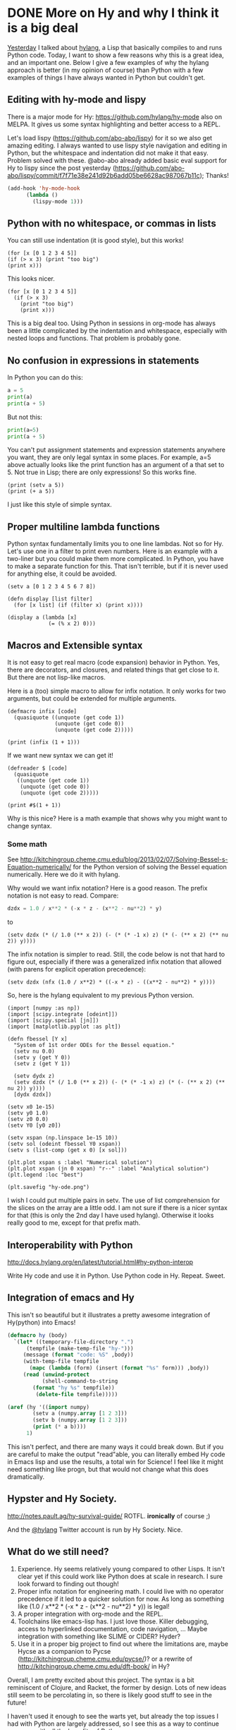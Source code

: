 * DONE More on Hy and why I think it is a big deal
  CLOSED: [2016-03-31 Thu 13:41]
  :PROPERTIES:
  :categories: python,emacs,hylang
  :date:     2016/03/31 13:41:43
  :updated:  2016/03/31 13:50:22
  :END:
[[http://kitchingroup.cheme.cmu.edu/blog/2016/03/30/OMG-A-Lisp-that-runs-python/][Yesterday]] I talked about [[https://github.com/hylang/hy][hylang]], a Lisp that basically compiles to and runs Python code. Today, I want to show a few reasons why this is a great idea, and an important one. Below I give a few examples of why the hylang approach is better (in my opinion of course) than Python with a few examples of things I have always wanted in Python but couldn't get.

** Editing with hy-mode and lispy
There is a major mode for Hy: https://github.com/hylang/hy-mode also on MELPA. It gives us some syntax highlighting and better access to a REPL.

Let's load lispy (https://github.com/abo-abo/lispy) for it so we also get amazing editing. I always wanted to use lispy style navigation and editing in Python, but the whitespace and indentation did not make it that easy. Problem solved with these. @abo-abo already added basic eval support for Hy to lispy since the post yesterday (https://github.com/abo-abo/lispy/commit/f7f71e38e241d92b6add05be6628ac987067b11c); Thanks!

#+BEGIN_SRC emacs-lisp :results silent
(add-hook 'hy-mode-hook
	  (lambda ()
	    (lispy-mode 1)))
#+END_SRC

** Python with no whitespace, or commas in lists
You can still use indentation (it is good style), but this works!
#+BEGIN_SRC hy
(for [x [0 1 2 3 4 5]]
(if (> x 3) (print "too big")
(print x)))
#+END_SRC

#+RESULTS:
: 0
: 1
: 2
: 3
: too big
: too big

This looks nicer.
#+BEGIN_SRC hy
(for [x [0 1 2 3 4 5]]
  (if (> x 3)
    (print "too big")
    (print x)))
#+END_SRC

#+RESULTS:
: 0
: 1
: 2
: 3
: too big
: too big

This is a big deal too. Using Python in sessions in org-mode has always been a little complicated by the indentation and whitespace, especially with nested loops and functions. That problem is probably gone.

** No confusion in expressions in statements
In Python you can do this:
#+BEGIN_SRC python
a = 5
print(a)
print(a + 5)
#+END_SRC

#+RESULTS:
: 5
: 10

But not this:
#+BEGIN_SRC python
print(a=5)
print(a + 5)
#+END_SRC

#+RESULTS:
:   File "<stdin>", line 1
:    print(a=5)
:           ^
: SyntaxError: invalid syntax

You can't put assignment statements and expression statements anywhere you want, they are only legal syntax in some places. For example, a=5 above actually looks like the print function has an argument of a that set to 5. Not true in Lisp; there are only expressions! So this works fine.

#+BEGIN_SRC hy
(print (setv a 5))
(print (+ a 5))
#+END_SRC

#+RESULTS:
: 5
: 10

I just like this style of simple syntax.

** Proper multiline lambda functions
Python syntax fundamentally limits you to one line lambdas. Not so for Hy. Let's use one in a filter to print even numbers. Here is an example with a two-liner but you could make them more complicated. In Python, you have to make a separate function for this. That isn't terrible, but if it is never used for anything else, it could be avoided.

#+name: lambda
#+BEGIN_SRC hy
(setv a [0 1 2 3 4 5 6 7 8])

(defn display [list filter]
  (for [x list] (if (filter x) (print x))))

(display a (lambda [x]
             (= (% x 2) 0)))
#+END_SRC

#+RESULTS:
: 0
: 2
: 4
: 6
: 8

** Macros and Extensible syntax
It is not easy to get real macro (code expansion) behavior in Python. Yes, there are decorators, and closures, and related things that get close to it. But there are not lisp-like macros.

Here is a (too) simple macro to allow for infix notation. It only works for two arguments, but could be extended for multiple arguments.
#+BEGIN_SRC hy
(defmacro infix [code]
  (quasiquote ((unquote (get code 1))
               (unquote (get code 0))
               (unquote (get code 2)))))

(print (infix (1 + 1)))
#+END_SRC
#+RESULTS:
: 2

If we want new syntax we can get it!
#+BEGIN_SRC hy
(defreader $ [code]
  (quasiquote
   ((unquote (get code 1))
    (unquote (get code 0))
    (unquote (get code 2)))))

(print #$(1 + 1))
#+END_SRC

#+RESULTS:
: 2

Why is this nice? Here is a math example that shows why you might want to change syntax.

*** Some math
See http://kitchingroup.cheme.cmu.edu/blog/2013/02/07/Solving-Bessel-s-Equation-numerically/ for the Python version of solving the Bessel equation numerically. Here we do it with hylang.

Why would we want infix notation? Here is a good reason. The prefix notation is not easy to read. Compare:

#+BEGIN_SRC python
dzdx = 1.0 / x**2 * (-x * z - (x**2 - nu**2) * y)
#+END_SRC

to

#+BEGIN_SRC hy
(setv dzdx (* (/ 1.0 (** x 2)) (- (* (* -1 x) z) (* (- (** x 2) (** nu 2)) y))))
#+END_SRC

The infix notation is simpler to read. Still, the code below is not that hard to figure out, especially if there was a generalized infix notation that allowed (with parens for explicit operation precedence):

#+BEGIN_SRC hy
(setv dzdx (nfx (1.0 / x**2) * ((-x * z) - ((x**2 - nu**2) * y))))
#+END_SRC

So, here is the hylang equivalent to my previous Python version.

#+BEGIN_SRC hy
(import [numpy :as np])
(import [scipy.integrate [odeint]])
(import [scipy.special [jn]])
(import [matplotlib.pyplot :as plt])

(defn fbessel [Y x]
  "System of 1st order ODEs for the Bessel equation."
  (setv nu 0.0)
  (setv y (get Y 0))
  (setv z (get Y 1))

  (setv dydx z)
  (setv dzdx (* (/ 1.0 (** x 2)) (- (* (* -1 x) z) (* (- (** x 2) (** nu 2)) y))))
  [dydx dzdx])

(setv x0 1e-15)
(setv y0 1.0)
(setv z0 0.0)
(setv Y0 [y0 z0])

(setv xspan (np.linspace 1e-15 10))
(setv sol (odeint fbessel Y0 xspan))
(setv s (list-comp (get x 0) [x sol]))

(plt.plot xspan s :label "Numerical solution")
(plt.plot xspan (jn 0 xspan) "r--" :label "Analytical solution")
(plt.legend :loc "best")

(plt.savefig "hy-ode.png")
#+END_SRC

#+RESULTS:
: 2016-03-30 21:51:34.936 Python[95268:d13] CoreText performance note: Client called CTFontCreateWithName() using name "Lucida Grande" and got font with PostScript name "LucidaGrande". For best performance, only use PostScript names when calling this API.
: 2016-03-30 21:51:34.937 Python[95268:d13] CoreText performance note: Set a breakpoint on CTFontLogSuboptimalRequest to debug.

[[./hy-ode.png]]

I wish I could put multiple pairs in setv. The use of list comprehension for the slices on the array are a little odd. I am not sure if there is a nicer syntax for that (this is only the 2nd day I have used hylang). Otherwise it looks really good to me, except for that prefix math.

** Interoperability with Python
http://docs.hylang.org/en/latest/tutorial.html#hy-python-interop

Write Hy code and use it in Python. Use Python code in Hy. Repeat. Sweet.

** Integration of emacs and Hy

This isn't so beautiful but it illustrates  a pretty awesome integration of Hy(python) into Emacs!

#+BEGIN_SRC emacs-lisp
(defmacro hy (body)
  `(let* ((temporary-file-directory ".")
	  (tempfile (make-temp-file "hy-")))
     (message (format "code: %S" ,body))
     (with-temp-file tempfile
       (mapc (lambda (form) (insert (format "%s" form))) ,body))
     (read (unwind-protect
	       (shell-command-to-string
		(format "hy %s" tempfile))
	     (delete-file tempfile)))))

(aref (hy '((import numpy)
	    (setv a (numpy.array [1 2 3]))
	    (setv b (numpy.array [1 2 3]))
	    (print (* a b))))
      1)
#+END_SRC

#+RESULTS:
: 4

This isn't perfect, and there are many ways it could break down. But if you are careful to make the output "read"able, you can literally embed Hy code in Emacs lisp and use the results, a total win for Science! I feel like it might need something like progn, but that would not change what this does dramatically.

** Hypster and Hy Society.
http://notes.pault.ag/hy-survival-guide/  ROTFL. *ironically* of course ;)

And the [[https://twitter.com/hylang][@hylang]] Twitter account is run by Hy Society. Nice.

** What do we still need?

1. Experience. Hy seems relatively young compared to other Lisps. It isn't clear yet if this could work like Python does at scale in research. I sure look forward to finding out though!
2. Proper infix notation for engineering math. I could live with no operator precedence if it led to a quicker solution for now. As long as something like (1.0 / x**2 * (-x * z - (x**2 - nu**2) * y)) is legal!
3. A proper integration with org-mode and the REPL.
4. Toolchains like emacs-lisp has. I just love those. Killer debugging, access to hyperlinked documentation, code navigation, ... Maybe integration with something like SLIME or CIDER? Hyder?
5. Use it in a proper big project to find out where the limitations are, maybe Hycse as a companion to Pycse (http://kitchingroup.cheme.cmu.edu/pycse/)? or a rewrite of http://kitchingroup.cheme.cmu.edu/dft-book/ in Hy?

Overall, I am pretty excited about this project. The syntax is a bit reminiscent of Clojure, and Racket, the former by design. Lots of new ideas still seem to be percolating in, so there is likely good stuff to see in the future!

I haven't used it enough to see the warts yet, but already the top issues I had with Python are largely addressed, so I see this as a way to continue progress with all the benefits of Python.

#+BEGIN_HTML
<img src="https://imgs.xkcd.com/comics/lisp_cycles.png">
#+END_HTML